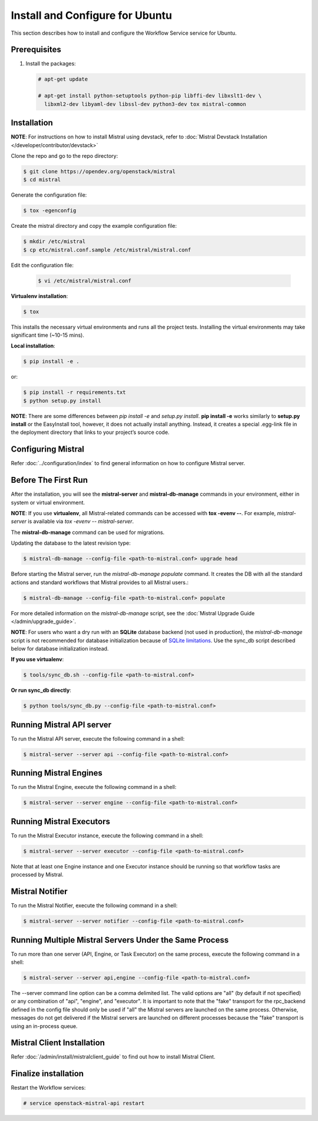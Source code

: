 .. _install-ubuntu:

================================
Install and Configure for Ubuntu
================================

This section describes how to install and configure the Workflow Service
service for Ubuntu.

Prerequisites
-------------

#. Install the packages:

   .. code-block:: console

      # apt-get update

      # apt-get install python-setuptools python-pip libffi-dev libxslt1-dev \
        libxml2-dev libyaml-dev libssl-dev python3-dev tox mistral-common

Installation
------------

**NOTE**: For instructions on how to install Mistral using devstack, refer to
:doc:`Mistral Devstack Installation </developer/contributor/devstack>`

Clone the repo and go to the repo directory:

.. code-block:: console

    $ git clone https://opendev.org/openstack/mistral
    $ cd mistral

Generate the configuration file:

.. code-block:: console

    $ tox -egenconfig

Create the mistral directory and copy the example configuration file:

.. code-block:: console

    $ mkdir /etc/mistral
    $ cp etc/mistral.conf.sample /etc/mistral/mistral.conf


Edit the configuration file:

 .. code-block:: console

    $ vi /etc/mistral/mistral.conf



**Virtualenv installation**:

.. code-block:: console

    $ tox

This installs the necessary virtual environments and runs all the project
tests. Installing the virtual environments may take significant time (~10-15
mins).

**Local installation**:

.. code-block:: console

    $ pip install -e .

or:

.. code-block:: console

    $ pip install -r requirements.txt
    $ python setup.py install

**NOTE**: There are some differences between *pip install -e* and *setup.py
install*. **pip install -e** works similarly to **setup.py install**
or the EasyInstall tool, however, it does not actually install anything.
Instead, it creates a special .egg-link file in the deployment directory that
links to your project’s source code.

Configuring Mistral
-------------------

Refer :doc:`../configuration/index` to find general information on how to
configure Mistral server.


Before The First Run
--------------------

After the installation, you will see the **mistral-server** and
**mistral-db-manage** commands in your environment, either in system or virtual
environment.

**NOTE**: If you use **virtualenv**, all Mistral-related commands can be
accessed with **tox -evenv --**. For example, *mistral-server* is available via
*tox -evenv -- mistral-server*.

The **mistral-db-manage** command can be used for migrations.

Updating the database to the latest revision type:

.. code-block:: console

    $ mistral-db-manage --config-file <path-to-mistral.conf> upgrade head

Before starting the Mistral server, run the *mistral-db-manage populate*
command. It creates the DB with all the standard actions and standard workflows
that Mistral provides to all Mistral users.:

.. code-block:: console

    $ mistral-db-manage --config-file <path-to-mistral.conf> populate

For more detailed information on the *mistral-db-manage* script, see
the :doc:`Mistral Upgrade Guide </admin/upgrade_guide>`.

**NOTE**: For users who want a dry run with an **SQLite** database backend (not
used in production), the *mistral-db-manage* script is not recommended for
database initialization because of
`SQLite limitations <http://www.sqlite.org/omitted.html>`_.
Use the sync_db script described below for database
initialization instead.

**If you use virtualenv**:

.. code-block:: console

    $ tools/sync_db.sh --config-file <path-to-mistral.conf>

**Or run sync_db directly**:

.. code-block:: console

    $ python tools/sync_db.py --config-file <path-to-mistral.conf>

Running Mistral API server
--------------------------

To run the Mistral API server, execute the following command in a shell:

.. code-block:: console

    $ mistral-server --server api --config-file <path-to-mistral.conf>

Running Mistral Engines
-----------------------

To run the Mistral Engine, execute the following command in a shell:

.. code-block:: console

    $ mistral-server --server engine --config-file <path-to-mistral.conf>

Running Mistral Executors
-------------------------
To run the Mistral Executor instance, execute the following command in a
shell:

.. code-block:: console

    $ mistral-server --server executor --config-file <path-to-mistral.conf>

Note that at least one Engine instance and one Executor instance should be
running so that workflow tasks are processed by Mistral.

Mistral Notifier
----------------

To run the Mistral Notifier, execute the following command in a shell:

.. code-block:: console

    $ mistral-server --server notifier --config-file <path-to-mistral.conf>

Running Multiple Mistral Servers Under the Same Process
-------------------------------------------------------
To run more than one server (API, Engine, or Task Executor) on the same process,
execute the following command in a shell:

.. code-block:: console

    $ mistral-server --server api,engine --config-file <path-to-mistral.conf>

The --server command line option can be a comma delimited list. The valid
options are "all" (by default if not specified) or any combination of "api",
"engine", and "executor". It is important to note that the "fake" transport for
the rpc_backend defined in the config file should only be used if "all" the
Mistral servers are launched on the same process. Otherwise, messages do not
get delivered if the Mistral servers are launched on different processes
because the "fake" transport is using an in-process queue.


Mistral Client Installation
---------------------------

Refer :doc:`/admin/install/mistralclient_guide` to find out how to install
Mistral Client.

Finalize installation
---------------------

Restart the Workflow services:

.. code-block:: console

   # service openstack-mistral-api restart
